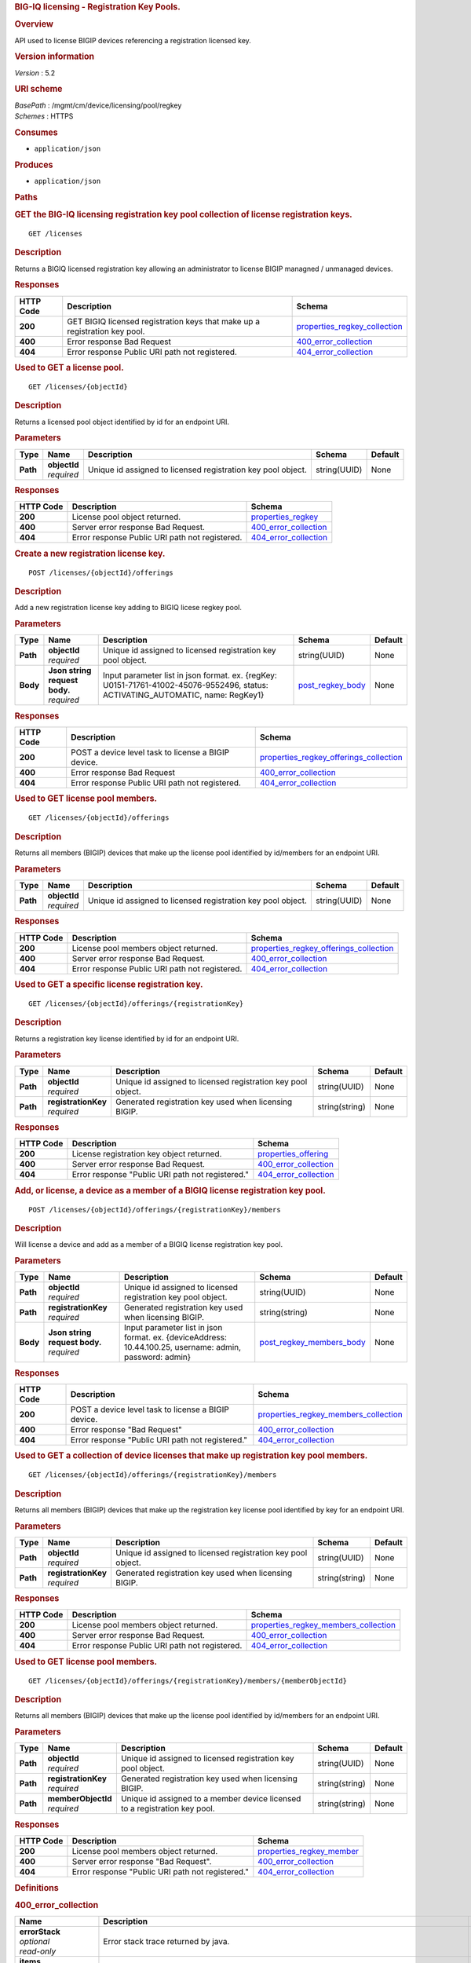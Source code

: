 .. raw:: html

   <div id="header">

.. rubric:: BIG-IQ licensing - Registration Key Pools.
   :name: big-iq-licensing---registration-key-pools.

.. raw:: html

   </div>

.. raw:: html

   <div id="content">

.. raw:: html

   <div class="sect1">

.. rubric:: Overview
   :name: _overview

.. raw:: html

   <div class="sectionbody">

.. raw:: html

   <div class="paragraph">

API used to license BIGIP devices referencing a registration licensed
key.

.. raw:: html

   </div>

.. raw:: html

   <div class="sect2">

.. rubric:: Version information
   :name: _version_information

.. raw:: html

   <div class="paragraph">

*Version* : 5.2

.. raw:: html

   </div>

.. raw:: html

   </div>

.. raw:: html

   <div class="sect2">

.. rubric:: URI scheme
   :name: _uri_scheme

.. raw:: html

   <div class="paragraph">

| *BasePath* : /mgmt/cm/device/licensing/pool/regkey
| *Schemes* : HTTPS

.. raw:: html

   </div>

.. raw:: html

   </div>

.. raw:: html

   <div class="sect2">

.. rubric:: Consumes
   :name: _consumes

.. raw:: html

   <div class="ulist">

-  ``application/json``

.. raw:: html

   </div>

.. raw:: html

   </div>

.. raw:: html

   <div class="sect2">

.. rubric:: Produces
   :name: _produces

.. raw:: html

   <div class="ulist">

-  ``application/json``

.. raw:: html

   </div>

.. raw:: html

   </div>

.. raw:: html

   </div>

.. raw:: html

   </div>

.. raw:: html

   <div class="sect1">

.. rubric:: Paths
   :name: _paths

.. raw:: html

   <div class="sectionbody">

.. raw:: html

   <div class="sect2">

.. rubric:: GET the BIG-IQ licensing registration key pool collection of
   license registration keys.
   :name: _licenses_get

.. raw:: html

   <div class="literalblock">

.. raw:: html

   <div class="content">

::

    GET /licenses

.. raw:: html

   </div>

.. raw:: html

   </div>

.. raw:: html

   <div class="sect3">

.. rubric:: Description
   :name: _description

.. raw:: html

   <div class="paragraph">

Returns a BIGIQ licensed registration key allowing an administrator to
license BIGIP managned / unmanaged devices.

.. raw:: html

   </div>

.. raw:: html

   </div>

.. raw:: html

   <div class="sect3">

.. rubric:: Responses
   :name: _responses

+-------------+------------------------------------------------------------------------------+-----------------------------------------------------------------------+
| HTTP Code   | Description                                                                  | Schema                                                                |
+=============+==============================================================================+=======================================================================+
| **200**     | GET BIGIQ licensed registration keys that make up a registration key pool.   | `properties\_regkey\_collection <#_properties_regkey_collection>`__   |
+-------------+------------------------------------------------------------------------------+-----------------------------------------------------------------------+
| **400**     | Error response Bad Request                                                   | `400\_error\_collection <#_400_error_collection>`__                   |
+-------------+------------------------------------------------------------------------------+-----------------------------------------------------------------------+
| **404**     | Error response Public URI path not registered.                               | `404\_error\_collection <#_404_error_collection>`__                   |
+-------------+------------------------------------------------------------------------------+-----------------------------------------------------------------------+

.. raw:: html

   </div>

.. raw:: html

   </div>

.. raw:: html

   <div class="sect2">

.. rubric:: Used to GET a license pool.
   :name: _licenses_objectid_get

.. raw:: html

   <div class="literalblock">

.. raw:: html

   <div class="content">

::

    GET /licenses/{objectId}

.. raw:: html

   </div>

.. raw:: html

   </div>

.. raw:: html

   <div class="sect3">

.. rubric:: Description
   :name: _description_2

.. raw:: html

   <div class="paragraph">

Returns a licensed pool object identified by id for an endpoint URI.

.. raw:: html

   </div>

.. raw:: html

   </div>

.. raw:: html

   <div class="sect3">

.. rubric:: Parameters
   :name: _parameters

+------------+------------------+----------------------------------------------------------------+----------------+-----------+
| Type       | Name             | Description                                                    | Schema         | Default   |
+============+==================+================================================================+================+===========+
| **Path**   | | **objectId**   | Unique id assigned to licensed registration key pool object.   | string(UUID)   | None      |
|            | | *required*     |                                                                |                |           |
+------------+------------------+----------------------------------------------------------------+----------------+-----------+

.. raw:: html

   </div>

.. raw:: html

   <div class="sect3">

.. rubric:: Responses
   :name: _responses_2

+-------------+--------------------------------------------------+-------------------------------------------------------+
| HTTP Code   | Description                                      | Schema                                                |
+=============+==================================================+=======================================================+
| **200**     | License pool object returned.                    | `properties\_regkey <#_properties_regkey>`__          |
+-------------+--------------------------------------------------+-------------------------------------------------------+
| **400**     | Server error response Bad Request.               | `400\_error\_collection <#_400_error_collection>`__   |
+-------------+--------------------------------------------------+-------------------------------------------------------+
| **404**     | Error response Public URI path not registered.   | `404\_error\_collection <#_404_error_collection>`__   |
+-------------+--------------------------------------------------+-------------------------------------------------------+

.. raw:: html

   </div>

.. raw:: html

   </div>

.. raw:: html

   <div class="sect2">

.. rubric:: Create a new registration license key.
   :name: _licenses_objectid_offerings_post

.. raw:: html

   <div class="literalblock">

.. raw:: html

   <div class="content">

::

    POST /licenses/{objectId}/offerings

.. raw:: html

   </div>

.. raw:: html

   </div>

.. raw:: html

   <div class="sect3">

.. rubric:: Description
   :name: _description_3

.. raw:: html

   <div class="paragraph">

Add a new registration license key adding to BIGIQ licese regkey pool.

.. raw:: html

   </div>

.. raw:: html

   </div>

.. raw:: html

   <div class="sect3">

.. rubric:: Parameters
   :name: _parameters_2

+------------+-----------------------------------+------------------------------------------------------------------------------------------------------------------------------------+-----------------------------------------------+-----------+
| Type       | Name                              | Description                                                                                                                        | Schema                                        | Default   |
+============+===================================+====================================================================================================================================+===============================================+===========+
| **Path**   | | **objectId**                    | Unique id assigned to licensed registration key pool object.                                                                       | string(UUID)                                  | None      |
|            | | *required*                      |                                                                                                                                    |                                               |           |
+------------+-----------------------------------+------------------------------------------------------------------------------------------------------------------------------------+-----------------------------------------------+-----------+
| **Body**   | | **Json string request body.**   | Input parameter list in json format. ex. {regKey: U0151-71761-41002-45076-9552496, status: ACTIVATING\_AUTOMATIC, name: RegKey1}   | `post\_regkey\_body <#_post_regkey_body>`__   | None      |
|            | | *required*                      |                                                                                                                                    |                                               |           |
+------------+-----------------------------------+------------------------------------------------------------------------------------------------------------------------------------+-----------------------------------------------+-----------+

.. raw:: html

   </div>

.. raw:: html

   <div class="sect3">

.. rubric:: Responses
   :name: _responses_3

+-------------+-------------------------------------------------------+--------------------------------------------------------------------------------------------+
| HTTP Code   | Description                                           | Schema                                                                                     |
+=============+=======================================================+============================================================================================+
| **200**     | POST a device level task to license a BIGIP device.   | `properties\_regkey\_offerings\_collection <#_properties_regkey_offerings_collection>`__   |
+-------------+-------------------------------------------------------+--------------------------------------------------------------------------------------------+
| **400**     | Error response Bad Request                            | `400\_error\_collection <#_400_error_collection>`__                                        |
+-------------+-------------------------------------------------------+--------------------------------------------------------------------------------------------+
| **404**     | Error response Public URI path not registered.        | `404\_error\_collection <#_404_error_collection>`__                                        |
+-------------+-------------------------------------------------------+--------------------------------------------------------------------------------------------+

.. raw:: html

   </div>

.. raw:: html

   </div>

.. raw:: html

   <div class="sect2">

.. rubric:: Used to GET license pool members.
   :name: _licenses_objectid_offerings_get

.. raw:: html

   <div class="literalblock">

.. raw:: html

   <div class="content">

::

    GET /licenses/{objectId}/offerings

.. raw:: html

   </div>

.. raw:: html

   </div>

.. raw:: html

   <div class="sect3">

.. rubric:: Description
   :name: _description_4

.. raw:: html

   <div class="paragraph">

Returns all members (BIGIP) devices that make up the license pool
identified by id/members for an endpoint URI.

.. raw:: html

   </div>

.. raw:: html

   </div>

.. raw:: html

   <div class="sect3">

.. rubric:: Parameters
   :name: _parameters_3

+------------+------------------+----------------------------------------------------------------+----------------+-----------+
| Type       | Name             | Description                                                    | Schema         | Default   |
+============+==================+================================================================+================+===========+
| **Path**   | | **objectId**   | Unique id assigned to licensed registration key pool object.   | string(UUID)   | None      |
|            | | *required*     |                                                                |                |           |
+------------+------------------+----------------------------------------------------------------+----------------+-----------+

.. raw:: html

   </div>

.. raw:: html

   <div class="sect3">

.. rubric:: Responses
   :name: _responses_4

+-------------+--------------------------------------------------+--------------------------------------------------------------------------------------------+
| HTTP Code   | Description                                      | Schema                                                                                     |
+=============+==================================================+============================================================================================+
| **200**     | License pool members object returned.            | `properties\_regkey\_offerings\_collection <#_properties_regkey_offerings_collection>`__   |
+-------------+--------------------------------------------------+--------------------------------------------------------------------------------------------+
| **400**     | Server error response Bad Request.               | `400\_error\_collection <#_400_error_collection>`__                                        |
+-------------+--------------------------------------------------+--------------------------------------------------------------------------------------------+
| **404**     | Error response Public URI path not registered.   | `404\_error\_collection <#_404_error_collection>`__                                        |
+-------------+--------------------------------------------------+--------------------------------------------------------------------------------------------+

.. raw:: html

   </div>

.. raw:: html

   </div>

.. raw:: html

   <div class="sect2">

.. rubric:: Used to GET a specific license registration key.
   :name: _licenses_objectid_offerings_registrationkey_get

.. raw:: html

   <div class="literalblock">

.. raw:: html

   <div class="content">

::

    GET /licenses/{objectId}/offerings/{registrationKey}

.. raw:: html

   </div>

.. raw:: html

   </div>

.. raw:: html

   <div class="sect3">

.. rubric:: Description
   :name: _description_5

.. raw:: html

   <div class="paragraph">

Returns a registration key license identified by id for an endpoint URI.

.. raw:: html

   </div>

.. raw:: html

   </div>

.. raw:: html

   <div class="sect3">

.. rubric:: Parameters
   :name: _parameters_4

+------------+-------------------------+----------------------------------------------------------------+------------------+-----------+
| Type       | Name                    | Description                                                    | Schema           | Default   |
+============+=========================+================================================================+==================+===========+
| **Path**   | | **objectId**          | Unique id assigned to licensed registration key pool object.   | string(UUID)     | None      |
|            | | *required*            |                                                                |                  |           |
+------------+-------------------------+----------------------------------------------------------------+------------------+-----------+
| **Path**   | | **registrationKey**   | Generated registration key used when licensing BIGIP.          | string(string)   | None      |
|            | | *required*            |                                                                |                  |           |
+------------+-------------------------+----------------------------------------------------------------+------------------+-----------+

.. raw:: html

   </div>

.. raw:: html

   <div class="sect3">

.. rubric:: Responses
   :name: _responses_5

+-------------+----------------------------------------------------+-------------------------------------------------------+
| HTTP Code   | Description                                        | Schema                                                |
+=============+====================================================+=======================================================+
| **200**     | License registration key object returned.          | `properties\_offering <#_properties_offering>`__      |
+-------------+----------------------------------------------------+-------------------------------------------------------+
| **400**     | Server error response Bad Request.                 | `400\_error\_collection <#_400_error_collection>`__   |
+-------------+----------------------------------------------------+-------------------------------------------------------+
| **404**     | Error response "Public URI path not registered."   | `404\_error\_collection <#_404_error_collection>`__   |
+-------------+----------------------------------------------------+-------------------------------------------------------+

.. raw:: html

   </div>

.. raw:: html

   </div>

.. raw:: html

   <div class="sect2">

.. rubric:: Add, or license, a device as a member of a BIGIQ license
   registration key pool.
   :name: _licenses_objectid_offerings_registrationkey_members_post

.. raw:: html

   <div class="literalblock">

.. raw:: html

   <div class="content">

::

    POST /licenses/{objectId}/offerings/{registrationKey}/members

.. raw:: html

   </div>

.. raw:: html

   </div>

.. raw:: html

   <div class="sect3">

.. rubric:: Description
   :name: _description_6

.. raw:: html

   <div class="paragraph">

Will license a device and add as a member of a BIGIQ license
registration key pool.

.. raw:: html

   </div>

.. raw:: html

   </div>

.. raw:: html

   <div class="sect3">

.. rubric:: Parameters
   :name: _parameters_5

+------------+-----------------------------------+------------------------------------------------------------------------------------------------------------+----------------------------------------------------------------+-----------+
| Type       | Name                              | Description                                                                                                | Schema                                                         | Default   |
+============+===================================+============================================================================================================+================================================================+===========+
| **Path**   | | **objectId**                    | Unique id assigned to licensed registration key pool object.                                               | string(UUID)                                                   | None      |
|            | | *required*                      |                                                                                                            |                                                                |           |
+------------+-----------------------------------+------------------------------------------------------------------------------------------------------------+----------------------------------------------------------------+-----------+
| **Path**   | | **registrationKey**             | Generated registration key used when licensing BIGIP.                                                      | string(string)                                                 | None      |
|            | | *required*                      |                                                                                                            |                                                                |           |
+------------+-----------------------------------+------------------------------------------------------------------------------------------------------------+----------------------------------------------------------------+-----------+
| **Body**   | | **Json string request body.**   | Input parameter list in json format. ex. {deviceAddress: 10.44.100.25, username: admin, password: admin}   | `post\_regkey\_members\_body <#_post_regkey_members_body>`__   | None      |
|            | | *required*                      |                                                                                                            |                                                                |           |
+------------+-----------------------------------+------------------------------------------------------------------------------------------------------------+----------------------------------------------------------------+-----------+

.. raw:: html

   </div>

.. raw:: html

   <div class="sect3">

.. rubric:: Responses
   :name: _responses_6

+-------------+-------------------------------------------------------+----------------------------------------------------------------------------------------+
| HTTP Code   | Description                                           | Schema                                                                                 |
+=============+=======================================================+========================================================================================+
| **200**     | POST a device level task to license a BIGIP device.   | `properties\_regkey\_members\_collection <#_properties_regkey_members_collection>`__   |
+-------------+-------------------------------------------------------+----------------------------------------------------------------------------------------+
| **400**     | Error response "Bad Request"                          | `400\_error\_collection <#_400_error_collection>`__                                    |
+-------------+-------------------------------------------------------+----------------------------------------------------------------------------------------+
| **404**     | Error response "Public URI path not registered."      | `404\_error\_collection <#_404_error_collection>`__                                    |
+-------------+-------------------------------------------------------+----------------------------------------------------------------------------------------+

.. raw:: html

   </div>

.. raw:: html

   </div>

.. raw:: html

   <div class="sect2">

.. rubric:: Used to GET a collection of device licenses that make up
   registration key pool members.
   :name: _licenses_objectid_offerings_registrationkey_members_get

.. raw:: html

   <div class="literalblock">

.. raw:: html

   <div class="content">

::

    GET /licenses/{objectId}/offerings/{registrationKey}/members

.. raw:: html

   </div>

.. raw:: html

   </div>

.. raw:: html

   <div class="sect3">

.. rubric:: Description
   :name: _description_7

.. raw:: html

   <div class="paragraph">

Returns all members (BIGIP) devices that make up the registration key
license pool identified by key for an endpoint URI.

.. raw:: html

   </div>

.. raw:: html

   </div>

.. raw:: html

   <div class="sect3">

.. rubric:: Parameters
   :name: _parameters_6

+------------+-------------------------+----------------------------------------------------------------+------------------+-----------+
| Type       | Name                    | Description                                                    | Schema           | Default   |
+============+=========================+================================================================+==================+===========+
| **Path**   | | **objectId**          | Unique id assigned to licensed registration key pool object.   | string(UUID)     | None      |
|            | | *required*            |                                                                |                  |           |
+------------+-------------------------+----------------------------------------------------------------+------------------+-----------+
| **Path**   | | **registrationKey**   | Generated registration key used when licensing BIGIP.          | string(string)   | None      |
|            | | *required*            |                                                                |                  |           |
+------------+-------------------------+----------------------------------------------------------------+------------------+-----------+

.. raw:: html

   </div>

.. raw:: html

   <div class="sect3">

.. rubric:: Responses
   :name: _responses_7

+-------------+--------------------------------------------------+----------------------------------------------------------------------------------------+
| HTTP Code   | Description                                      | Schema                                                                                 |
+=============+==================================================+========================================================================================+
| **200**     | License pool members object returned.            | `properties\_regkey\_members\_collection <#_properties_regkey_members_collection>`__   |
+-------------+--------------------------------------------------+----------------------------------------------------------------------------------------+
| **400**     | Server error response Bad Request.               | `400\_error\_collection <#_400_error_collection>`__                                    |
+-------------+--------------------------------------------------+----------------------------------------------------------------------------------------+
| **404**     | Error response Public URI path not registered.   | `404\_error\_collection <#_404_error_collection>`__                                    |
+-------------+--------------------------------------------------+----------------------------------------------------------------------------------------+

.. raw:: html

   </div>

.. raw:: html

   </div>

.. raw:: html

   <div class="sect2">

.. rubric:: Used to GET license pool members.
   :name: _licenses_objectid_offerings_registrationkey_members_objectid_get

.. raw:: html

   <div class="literalblock">

.. raw:: html

   <div class="content">

::

    GET /licenses/{objectId}/offerings/{registrationKey}/members/{memberObjectId}

.. raw:: html

   </div>

.. raw:: html

   </div>

.. raw:: html

   <div class="sect3">

.. rubric:: Description
   :name: _description_8

.. raw:: html

   <div class="paragraph">

Returns all members (BIGIP) devices that make up the license pool
identified by id/members for an endpoint URI.

.. raw:: html

   </div>

.. raw:: html

   </div>

.. raw:: html

   <div class="sect3">

.. rubric:: Parameters
   :name: _parameters_7

+------------+-------------------------+------------------------------------------------------------------------------+------------------+-----------+
| Type       | Name                    | Description                                                                  | Schema           | Default   |
+============+=========================+==============================================================================+==================+===========+
| **Path**   | | **objectId**          | Unique id assigned to licensed registration key pool object.                 | string(UUID)     | None      |
|            | | *required*            |                                                                              |                  |           |
+------------+-------------------------+------------------------------------------------------------------------------+------------------+-----------+
| **Path**   | | **registrationKey**   | Generated registration key used when licensing BIGIP.                        | string(string)   | None      |
|            | | *required*            |                                                                              |                  |           |
+------------+-------------------------+------------------------------------------------------------------------------+------------------+-----------+
| **Path**   | | **memberObjectId**    | Unique id assigned to a member device licensed to a registration key pool.   | string(string)   | None      |
|            | | *required*            |                                                                              |                  |           |
+------------+-------------------------+------------------------------------------------------------------------------+------------------+-----------+

.. raw:: html

   </div>

.. raw:: html

   <div class="sect3">

.. rubric:: Responses
   :name: _responses_8

+-------------+----------------------------------------------------+---------------------------------------------------------------+
| HTTP Code   | Description                                        | Schema                                                        |
+=============+====================================================+===============================================================+
| **200**     | License pool members object returned.              | `properties\_regkey\_member <#_properties_regkey_member>`__   |
+-------------+----------------------------------------------------+---------------------------------------------------------------+
| **400**     | Server error response "Bad Request".               | `400\_error\_collection <#_400_error_collection>`__           |
+-------------+----------------------------------------------------+---------------------------------------------------------------+
| **404**     | Error response "Public URI path not registered."   | `404\_error\_collection <#_404_error_collection>`__           |
+-------------+----------------------------------------------------+---------------------------------------------------------------+

.. raw:: html

   </div>

.. raw:: html

   </div>

.. raw:: html

   </div>

.. raw:: html

   </div>

.. raw:: html

   <div class="sect1">

.. rubric:: Definitions
   :name: _definitions

.. raw:: html

   <div class="sectionbody">

.. raw:: html

   <div class="sect2">

.. rubric:: 400\_error\_collection
   :name: _400_error_collection

+----------------------------+----------------------------------------------------------------------------------------------------------------------------------------------------+--------------------+
| Name                       | Description                                                                                                                                        | Schema             |
+============================+====================================================================================================================================================+====================+
| | **errorStack**           | Error stack trace returned by java.                                                                                                                | string             |
| | *optional*               |                                                                                                                                                    |                    |
| | *read-only*              |                                                                                                                                                    |                    |
+----------------------------+----------------------------------------------------------------------------------------------------------------------------------------------------+--------------------+
| | **items**                | Collection of license registration key pool objects. Error 400                                                                                     | < object > array   |
| | *optional*               |                                                                                                                                                    |                    |
+----------------------------+----------------------------------------------------------------------------------------------------------------------------------------------------+--------------------+
| | **kind**                 | Type information for license purchased pools - cm:device:licensing:pool:regkey:licenses:item:offerings:regkeypoollicenseofferingcollectionstate.   | string             |
| | *optional*               |                                                                                                                                                    |                    |
| | *read-only*              |                                                                                                                                                    |                    |
+----------------------------+----------------------------------------------------------------------------------------------------------------------------------------------------+--------------------+
| | **message**              | Error message returned from server.                                                                                                                | string             |
| | *optional*               |                                                                                                                                                    |                    |
| | *read-only*              |                                                                                                                                                    |                    |
+----------------------------+----------------------------------------------------------------------------------------------------------------------------------------------------+--------------------+
| | **requestBody**          | The data in the request body. GET (None)                                                                                                           | string             |
| | *optional*               |                                                                                                                                                    |                    |
| | *read-only*              |                                                                                                                                                    |                    |
+----------------------------+----------------------------------------------------------------------------------------------------------------------------------------------------+--------------------+
| | **requestOperationId**   | Unique id assigned to rest operation.                                                                                                              | integer(int64)     |
| | *optional*               |                                                                                                                                                    |                    |
| | *read-only*              |                                                                                                                                                    |                    |
+----------------------------+----------------------------------------------------------------------------------------------------------------------------------------------------+--------------------+

.. raw:: html

   </div>

.. raw:: html

   <div class="sect2">

.. rubric:: 404\_error\_collection
   :name: _404_error_collection

+----------------------------+----------------------------------------------------------------------------------------------------------------------------------------------------+--------------------+
| Name                       | Description                                                                                                                                        | Schema             |
+============================+====================================================================================================================================================+====================+
| | **errorStack**           | Error stack trace returned by java.                                                                                                                | string             |
| | *optional*               |                                                                                                                                                    |                    |
| | *read-only*              |                                                                                                                                                    |                    |
+----------------------------+----------------------------------------------------------------------------------------------------------------------------------------------------+--------------------+
| | **items**                | Collection of license registration key pool objects. Error 404                                                                                     | < object > array   |
| | *optional*               |                                                                                                                                                    |                    |
+----------------------------+----------------------------------------------------------------------------------------------------------------------------------------------------+--------------------+
| | **kind**                 | Type information for license purchased pools - cm:device:licensing:pool:regkey:licenses:item:offerings:regkeypoollicenseofferingcollectionstate.   | string             |
| | *optional*               |                                                                                                                                                    |                    |
| | *read-only*              |                                                                                                                                                    |                    |
+----------------------------+----------------------------------------------------------------------------------------------------------------------------------------------------+--------------------+
| | **message**              | Error message returned from server.                                                                                                                | string             |
| | *optional*               |                                                                                                                                                    |                    |
| | *read-only*              |                                                                                                                                                    |                    |
+----------------------------+----------------------------------------------------------------------------------------------------------------------------------------------------+--------------------+
| | **requestBody**          | The data in the request body. GET (None)                                                                                                           | string             |
| | *optional*               |                                                                                                                                                    |                    |
| | *read-only*              |                                                                                                                                                    |                    |
+----------------------------+----------------------------------------------------------------------------------------------------------------------------------------------------+--------------------+
| | **requestOperationId**   | Unique id assigned to rest operation.                                                                                                              | integer(int64)     |
| | *optional*               |                                                                                                                                                    |                    |
| | *read-only*              |                                                                                                                                                    |                    |
+----------------------------+----------------------------------------------------------------------------------------------------------------------------------------------------+--------------------+

.. raw:: html

   </div>

.. raw:: html

   <div class="sect2">

.. rubric:: post\_regkey\_body
   :name: _post_regkey_body

+----------------+--------------------------------------------------------------------------------------------------------------------------------------------------------------------------------------------------------------------+----------+
| Name           | Description                                                                                                                                                                                                        | Schema   |
+================+====================================================================================================================================================================================================================+==========+
| | **name**     | Name of license registration key.                                                                                                                                                                                  | string   |
| | *optional*   |                                                                                                                                                                                                                    |          |
+----------------+--------------------------------------------------------------------------------------------------------------------------------------------------------------------------------------------------------------------+----------+
| | **regKey**   | Registration Key                                                                                                                                                                                                   | string   |
| | *optional*   |                                                                                                                                                                                                                    |          |
+----------------+--------------------------------------------------------------------------------------------------------------------------------------------------------------------------------------------------------------------+----------+
| | **status**   | ACTIVATING\_AUTOMATIC, ACTIVATING\_MANUAL\_LICENSE\_TEXT\_PROVIDED. Please consult SA for activating manually, additional steps may be requested for generating dossier and retriving license txt file for POST.   | string   |
| | *optional*   |                                                                                                                                                                                                                    |          |
+----------------+--------------------------------------------------------------------------------------------------------------------------------------------------------------------------------------------------------------------+----------+

.. raw:: html

   </div>

.. raw:: html

   <div class="sect2">

.. rubric:: post\_regkey\_members\_body
   :name: _post_regkey_members_body

+-----------------------+----------------------------------------+----------+
| Name                  | Description                            | Schema   |
+=======================+========================================+==========+
| | **deviceAddress**   | IP address of device to be licensed.   | string   |
| | *optional*          |                                        |          |
+-----------------------+----------------------------------------+----------+
| | **password**        | Password of device to be licensed.     | string   |
| | *optional*          |                                        |          |
+-----------------------+----------------------------------------+----------+
| | **username**        | Username of device to be licensed.     | string   |
| | *optional*          |                                        |          |
+-----------------------+----------------------------------------+----------+

.. raw:: html

   </div>

.. raw:: html

   <div class="sect2">

.. rubric:: properties\_offering
   :name: _properties_offering

+-----------------------------+-----------------------------------------------------------------------------------------------------------------------------------------------------------------+---------------------+
| Name                        | Description                                                                                                                                                     | Schema              |
+=============================+=================================================================================================================================================================+=====================+
| | **dossier**               | The dossier is an encrypted list of key characteristics used to identify the platform. https://support.f5.com/kb/en-us/solutions/public/7000/700/sol7752.html   | string              |
| | *optional*                |                                                                                                                                                                 |                     |
+-----------------------------+-----------------------------------------------------------------------------------------------------------------------------------------------------------------+---------------------+
| | **encryptedPrivateKey**   | Encypted private key used for decrypt / encrypt of data.                                                                                                        | < integer > array   |
| | *optional*                |                                                                                                                                                                 |                     |
+-----------------------------+-----------------------------------------------------------------------------------------------------------------------------------------------------------------+---------------------+
| | **generation**            | A integer that will track change made to a license registration key object. generation.                                                                         | integer(int64)      |
| | *optional*                |                                                                                                                                                                 |                     |
| | *read-only*               |                                                                                                                                                                 |                     |
+-----------------------------+-----------------------------------------------------------------------------------------------------------------------------------------------------------------+---------------------+
| | **internalPrivateKey**    | Internal private key used for encryption.                                                                                                                       | string              |
| | *optional*                |                                                                                                                                                                 |                     |
+-----------------------------+-----------------------------------------------------------------------------------------------------------------------------------------------------------------+---------------------+
| | **kind**                  | Type information for this license registration key object.                                                                                                      | string              |
| | *optional*                |                                                                                                                                                                 |                     |
| | *read-only*               |                                                                                                                                                                 |                     |
+-----------------------------+-----------------------------------------------------------------------------------------------------------------------------------------------------------------+---------------------+
| | **lastUpdateMicros**      | Update time (micros) for last change made to an license registration key object. time.                                                                          | integer(int64)      |
| | *optional*                |                                                                                                                                                                 |                     |
| | *read-only*               |                                                                                                                                                                 |                     |
+-----------------------------+-----------------------------------------------------------------------------------------------------------------------------------------------------------------+---------------------+
| | **licenseState**          | State object of license registration key.                                                                                                                       | object              |
| | *optional*                |                                                                                                                                                                 |                     |
+-----------------------------+-----------------------------------------------------------------------------------------------------------------------------------------------------------------+---------------------+
| | **licenseText**           | Text base string for licence registration key proivded during activation process.                                                                               | string              |
| | *optional*                |                                                                                                                                                                 |                     |
+-----------------------------+-----------------------------------------------------------------------------------------------------------------------------------------------------------------+---------------------+
| | **message**               | The message provided to the user of this licensing. ex. Activated.                                                                                              | string              |
| | *optional*                |                                                                                                                                                                 |                     |
+-----------------------------+-----------------------------------------------------------------------------------------------------------------------------------------------------------------+---------------------+
| | **name**                  | General name for license registration key. ex. License for Q0168-94118-59282-63288-2594214                                                                      | string              |
| | *optional*                |                                                                                                                                                                 |                     |
+-----------------------------+-----------------------------------------------------------------------------------------------------------------------------------------------------------------+---------------------+
| | **publicKey**             | Public key used for encryption.                                                                                                                                 | < integer > array   |
| | *optional*                |                                                                                                                                                                 |                     |
+-----------------------------+-----------------------------------------------------------------------------------------------------------------------------------------------------------------+---------------------+
| | **regKey**                | License registration key generated.                                                                                                                             | string              |
| | *optional*                |                                                                                                                                                                 |                     |
+-----------------------------+-----------------------------------------------------------------------------------------------------------------------------------------------------------------+---------------------+
| | **selfLink**              | Reference link to license registration key object.                                                                                                              | string              |
| | *optional*                |                                                                                                                                                                 |                     |
| | *read-only*               |                                                                                                                                                                 |                     |
+-----------------------------+-----------------------------------------------------------------------------------------------------------------------------------------------------------------+---------------------+
| | **sortName**              | Sort by unique name of registration key pool used to (re) activate license devices using registration key.                                                      | string              |
| | *optional*                |                                                                                                                                                                 |                     |
+-----------------------------+-----------------------------------------------------------------------------------------------------------------------------------------------------------------+---------------------+
| | **status**                | License registration key status. ex. READY                                                                                                                      | string              |
| | *optional*                |                                                                                                                                                                 |                     |
+-----------------------------+-----------------------------------------------------------------------------------------------------------------------------------------------------------------+---------------------+

.. raw:: html

   </div>

.. raw:: html

   <div class="sect2">

.. rubric:: properties\_regkey
   :name: _properties_regkey

+--------------------------+--------------------------------------------------------------------------------------------------------------+------------------+
| Name                     | Description                                                                                                  | Schema           |
+==========================+==============================================================================================================+==================+
| | **generation**         | A integer that will track change made to a license registration key pool object. generation.                 | integer(int64)   |
| | *optional*             |                                                                                                              |                  |
| | *read-only*            |                                                                                                              |                  |
+--------------------------+--------------------------------------------------------------------------------------------------------------+------------------+
| | **id**                 | Unique id assigned to a license registration key pool object.                                                | string           |
| | *optional*             |                                                                                                              |                  |
| | *read-only*            |                                                                                                              |                  |
+--------------------------+--------------------------------------------------------------------------------------------------------------+------------------+
| | **kind**               | Type information for this license registration key pool object.                                              | string           |
| | *optional*             |                                                                                                              |                  |
| | *read-only*            |                                                                                                              |                  |
+--------------------------+--------------------------------------------------------------------------------------------------------------+------------------+
| | **lastUpdateMicros**   | Update time (micros) for last change made to an license registration key pool object. time.                  | integer(int64)   |
| | *optional*             |                                                                                                              |                  |
| | *read-only*            |                                                                                                              |                  |
+--------------------------+--------------------------------------------------------------------------------------------------------------+------------------+
| | **name**               | Name of registration key pool used to (re) activate license devices using registration key.                  | string           |
| | *optional*             |                                                                                                              |                  |
+--------------------------+--------------------------------------------------------------------------------------------------------------+------------------+
| | **selfLink**           | Reference link to license registration key pool object.                                                      | string           |
| | *optional*             |                                                                                                              |                  |
| | *read-only*            |                                                                                                              |                  |
+--------------------------+--------------------------------------------------------------------------------------------------------------+------------------+
| | **sortName**           | Sort by unique name of registration key pool used to (re) activate license devices using registration key.   | string           |
| | *optional*             |                                                                                                              |                  |
| | *read-only*            |                                                                                                              |                  |
+--------------------------+--------------------------------------------------------------------------------------------------------------+------------------+

.. raw:: html

   </div>

.. raw:: html

   <div class="sect2">

.. rubric:: properties\_regkey\_collection
   :name: _properties_regkey_collection

+--------------------------+-------------------------------------------------------------------------------------------------------------+--------------------+
| Name                     | Description                                                                                                 | Schema             |
+==========================+=============================================================================================================+====================+
| | **generation**         | A integer that will track change made to a license regoistration keys pool collection object. generation.   | integer(int64)     |
| | *optional*             |                                                                                                             |                    |
| | *read-only*            |                                                                                                             |                    |
+--------------------------+-------------------------------------------------------------------------------------------------------------+--------------------+
| | **items**              | Collection of license registration key pool object.                                                         | < object > array   |
| | *optional*             |                                                                                                             |                    |
+--------------------------+-------------------------------------------------------------------------------------------------------------+--------------------+
| | **kind**               | Type information for a license registration key pool collection object.                                     | string             |
| | *optional*             |                                                                                                             |                    |
| | *read-only*            |                                                                                                             |                    |
+--------------------------+-------------------------------------------------------------------------------------------------------------+--------------------+
| | **lastUpdateMicros**   | Update time (micros) for last change made to an license registration key pool collection object. time.      | integer(int64)     |
| | *optional*             |                                                                                                             |                    |
| | *read-only*            |                                                                                                             |                    |
+--------------------------+-------------------------------------------------------------------------------------------------------------+--------------------+
| | **selfLink**           | A reference link URI to a license registration key pool collection object.                                  | string             |
| | *optional*             |                                                                                                             |                    |
| | *read-only*            |                                                                                                             |                    |
+--------------------------+-------------------------------------------------------------------------------------------------------------+--------------------+

.. raw:: html

   </div>

.. raw:: html

   <div class="sect2">

.. rubric:: properties\_regkey\_member
   :name: _properties_regkey_member

+-------------------------------------+----------------------------------------------------------------------------------------------------------------------------------------------------------------------------------------+------------------------------------------------------------------------------+
| Name                                | Description                                                                                                                                                                            | Schema                                                                       |
+=====================================+========================================================================================================================================================================================+==============================================================================+
| | **auditRecordReference**          | A reference link to the license audit object. Will provide audit logs id, regKey, offering, machineId, address, hostname, type, grantDateTime, status.                                 | `auditRecordReference <#_properties_regkey_member_auditrecordreference>`__   |
| | *optional*                        |                                                                                                                                                                                        |                                                                              |
+-------------------------------------+----------------------------------------------------------------------------------------------------------------------------------------------------------------------------------------+------------------------------------------------------------------------------+
| | **deviceAddress**                 | Device (BIGIP) IP address.                                                                                                                                                             | string                                                                       |
| | *optional*                        |                                                                                                                                                                                        |                                                                              |
+-------------------------------------+----------------------------------------------------------------------------------------------------------------------------------------------------------------------------------------+------------------------------------------------------------------------------+
| | **deviceMachineId**               | Unique device id assigned to BIGIP that is a member of this registration key pool.                                                                                                     | string                                                                       |
| | *optional*                        |                                                                                                                                                                                        |                                                                              |
+-------------------------------------+----------------------------------------------------------------------------------------------------------------------------------------------------------------------------------------+------------------------------------------------------------------------------+
| | **generation**                    | A integer that will track change made to a license registration key pool memeber object. generation.                                                                                   | integer(int64)                                                               |
| | *optional*                        |                                                                                                                                                                                        |                                                                              |
| | *read-only*                       |                                                                                                                                                                                        |                                                                              |
+-------------------------------------+----------------------------------------------------------------------------------------------------------------------------------------------------------------------------------------+------------------------------------------------------------------------------+
| | **healthCheckFailureCount**       | Count of last check or poll for health failed.                                                                                                                                         | integer                                                                      |
| | *optional*                        |                                                                                                                                                                                        |                                                                              |
+-------------------------------------+----------------------------------------------------------------------------------------------------------------------------------------------------------------------------------------+------------------------------------------------------------------------------+
| | **id**                            | Unique id assigned to a registration key license pool device (member) object.                                                                                                          | string                                                                       |
| | *optional*                        |                                                                                                                                                                                        |                                                                              |
| | *read-only*                       |                                                                                                                                                                                        |                                                                              |
+-------------------------------------+----------------------------------------------------------------------------------------------------------------------------------------------------------------------------------------+------------------------------------------------------------------------------+
| | **kind**                          | Type information for this license registration key pool member (device) object, cm:device:licensing:pool:regkey:licenses:item:offerings:regkey:members:regkeypoollicensememberstate.   | string                                                                       |
| | *optional*                        |                                                                                                                                                                                        |                                                                              |
| | *read-only*                       |                                                                                                                                                                                        |                                                                              |
+-------------------------------------+----------------------------------------------------------------------------------------------------------------------------------------------------------------------------------------+------------------------------------------------------------------------------+
| | **lastGoodHealthCheckDateTime**   | Last date/time for device license health. 2016-11-16T21:20:49.368Z                                                                                                                     | string                                                                       |
| | *optional*                        |                                                                                                                                                                                        |                                                                              |
+-------------------------------------+----------------------------------------------------------------------------------------------------------------------------------------------------------------------------------------+------------------------------------------------------------------------------+
| | **lastUpdateMicros**              | Update time (micros) for last change made to an license registration key pool member object.                                                                                           | integer(int64)                                                               |
| | *optional*                        |                                                                                                                                                                                        |                                                                              |
+-------------------------------------+----------------------------------------------------------------------------------------------------------------------------------------------------------------------------------------+------------------------------------------------------------------------------+
| | **message**                       | The message provided to the user of this licensing task state. ex. Device licensed.                                                                                                    | string                                                                       |
| | *optional*                        |                                                                                                                                                                                        |                                                                              |
| | *read-only*                       |                                                                                                                                                                                        |                                                                              |
+-------------------------------------+----------------------------------------------------------------------------------------------------------------------------------------------------------------------------------------+------------------------------------------------------------------------------+
| | **selfLink**                      | Reference link to license registration key pool member (device) object.                                                                                                                | string                                                                       |
| | *optional*                        |                                                                                                                                                                                        |                                                                              |
| | *read-only*                       |                                                                                                                                                                                        |                                                                              |
+-------------------------------------+----------------------------------------------------------------------------------------------------------------------------------------------------------------------------------------+------------------------------------------------------------------------------+
| | **status**                        | The status of this licensing task. ex INSTALLING, LICENSED.                                                                                                                            | string                                                                       |
| | *optional*                        |                                                                                                                                                                                        |                                                                              |
+-------------------------------------+----------------------------------------------------------------------------------------------------------------------------------------------------------------------------------------+------------------------------------------------------------------------------+

.. raw:: html

   <div id="_properties_regkey_member_auditrecordreference"
   class="paragraph">

**auditRecordReference**

.. raw:: html

   </div>

+----------------+----------------------------------------------------------------+----------+
| Name           | Description                                                    | Schema   |
+================+================================================================+==========+
| | **link**     | Reference link to audit record for license registration key.   | string   |
| | *optional*   |                                                                |          |
+----------------+----------------------------------------------------------------+----------+

.. raw:: html

   </div>

.. raw:: html

   <div class="sect2">

.. rubric:: properties\_regkey\_members\_collection
   :name: _properties_regkey_members_collection

+--------------------------+--------------------------------------------------------------------------------------------------------------------------+--------------------+
| Name                     | Description                                                                                                              | Schema             |
+==========================+==========================================================================================================================+====================+
| | **generation**         | A integer that will track change made to a license registration key for a device member collection object. generation.   | integer(int64)     |
| | *optional*             |                                                                                                                          |                    |
| | *read-only*            |                                                                                                                          |                    |
+--------------------------+--------------------------------------------------------------------------------------------------------------------------+--------------------+
| | **items**              | Collection of license registration key member objects                                                                    | < object > array   |
| | *optional*             |                                                                                                                          |                    |
+--------------------------+--------------------------------------------------------------------------------------------------------------------------+--------------------+
| | **kind**               | Type information for a license registration key for a device member collection object.                                   | string             |
| | *optional*             |                                                                                                                          |                    |
| | *read-only*            |                                                                                                                          |                    |
+--------------------------+--------------------------------------------------------------------------------------------------------------------------+--------------------+
| | **lastUpdateMicros**   | Update time (micros) for last change made to an license registration key device object collection object. time.          | integer(int64)     |
| | *optional*             |                                                                                                                          |                    |
| | *read-only*            |                                                                                                                          |                    |
+--------------------------+--------------------------------------------------------------------------------------------------------------------------+--------------------+
| | **selfLink**           | A reference link URI to a license registration key for a device member collection object.                                | string             |
| | *optional*             |                                                                                                                          |                    |
| | *read-only*            |                                                                                                                          |                    |
+--------------------------+--------------------------------------------------------------------------------------------------------------------------+--------------------+

.. raw:: html

   </div>

.. raw:: html

   <div class="sect2">

.. rubric:: properties\_regkey\_offerings\_collection
   :name: _properties_regkey_offerings_collection

+--------------------------+------------------------------------------------------------------------------------------------------------------+--------------------+
| Name                     | Description                                                                                                      | Schema             |
+==========================+==================================================================================================================+====================+
| | **generation**         | A integer that will track change made to a license registration keys properties collection object. generation.   | integer(int64)     |
| | *optional*             |                                                                                                                  |                    |
| | *read-only*            |                                                                                                                  |                    |
+--------------------------+------------------------------------------------------------------------------------------------------------------+--------------------+
| | **items**              | Collection of license registration key objects.                                                                  | < object > array   |
| | *optional*             |                                                                                                                  |                    |
+--------------------------+------------------------------------------------------------------------------------------------------------------+--------------------+
| | **kind**               | Type information for a license registration keys properties collection object.                                   | string             |
| | *optional*             |                                                                                                                  |                    |
| | *read-only*            |                                                                                                                  |                    |
+--------------------------+------------------------------------------------------------------------------------------------------------------+--------------------+
| | **lastUpdateMicros**   | Update time (micros) for last change made to an license registration keys collection object. time.               | integer(int64)     |
| | *optional*             |                                                                                                                  |                    |
| | *read-only*            |                                                                                                                  |                    |
+--------------------------+------------------------------------------------------------------------------------------------------------------+--------------------+
| | **selfLink**           | A reference link URI to a license registration keys properties collection object.                                | string             |
| | *optional*             |                                                                                                                  |                    |
| | *read-only*            |                                                                                                                  |                    |
+--------------------------+------------------------------------------------------------------------------------------------------------------+--------------------+

.. raw:: html

   </div>

.. raw:: html

   </div>

.. raw:: html

   </div>

.. raw:: html

   </div>

.. raw:: html

   <div id="footer">

.. raw:: html

   <div id="footer-text">

Last updated 2016-12-07 16:37:03 EST

.. raw:: html

   </div>

.. raw:: html

   </div>
